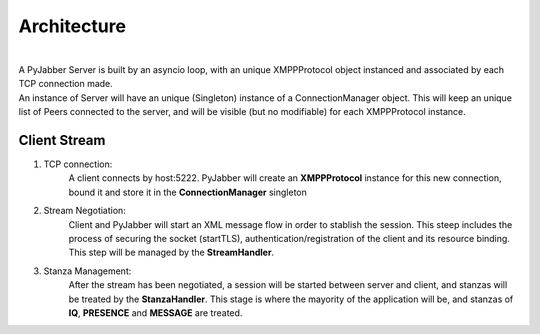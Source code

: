 ============
Architecture
============

.. image:: res/arch.png
  :alt: Alternative text

|
| A PyJabber Server is built by an asyncio loop, with an unique XMPPProtocol object instanced and associated
    by each TCP connection made.
| An instance of Server will have an unique (Singleton) instance of a ConnectionManager object. This will keep an unique list of Peers
    connected to the server, and will be visible (but no modifiable) for each XMPPProtocol instance.


Client Stream
-------------
#. TCP connection:
    A client connects by host:5222. PyJabber will create an **XMPPProtocol** instance for this new connection,
    bound it and store it in the **ConnectionManager** singleton
#. Stream Negotiation:
    Client and PyJabber will start an XML message flow in order to stablish the session.
    This steep includes the process of securing the socket (startTLS), authentication/registration of the
    client and its resource binding. This step will be managed by the **StreamHandler**.
#. Stanza Management:
    After the stream has been negotiated, a session will be started between
    server and client, and stanzas will be treated by the **StanzaHandler**. This stage is where the mayority
    of the application will be, and stanzas of **IQ**, **PRESENCE** and **MESSAGE** are treated.
